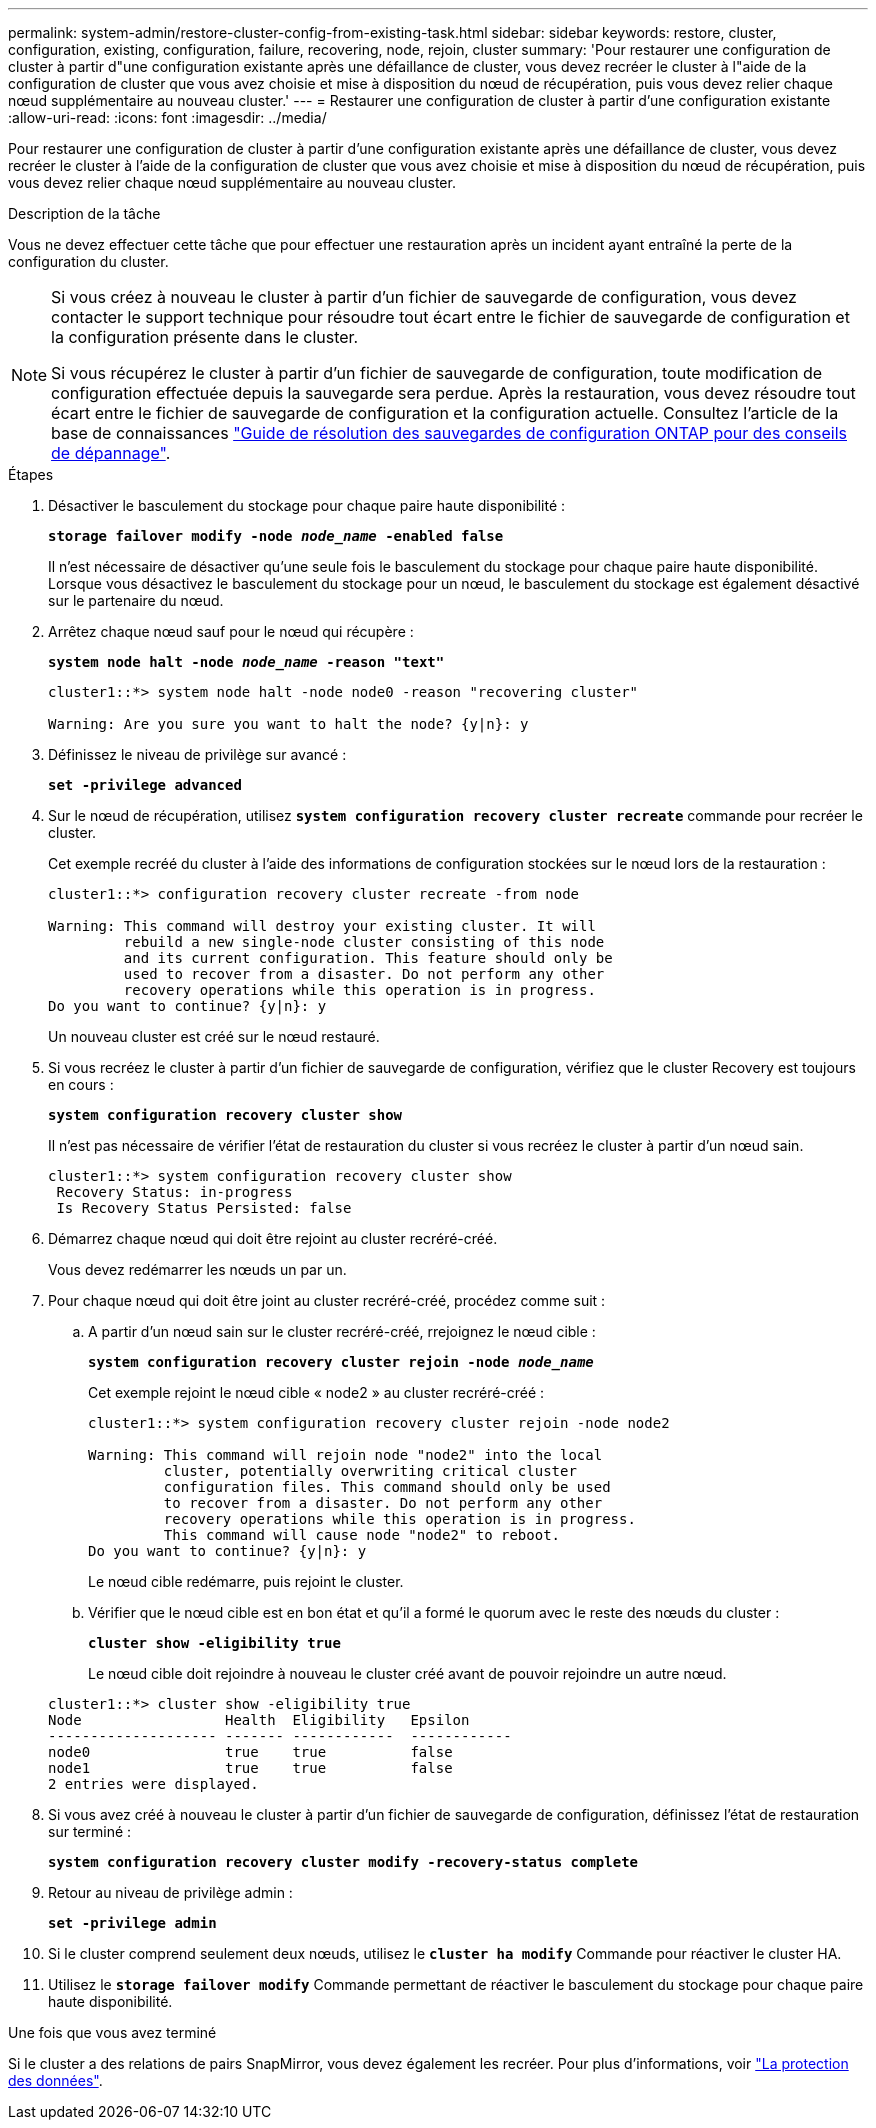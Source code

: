 ---
permalink: system-admin/restore-cluster-config-from-existing-task.html 
sidebar: sidebar 
keywords: restore, cluster, configuration, existing, configuration, failure, recovering, node, rejoin, cluster 
summary: 'Pour restaurer une configuration de cluster à partir d"une configuration existante après une défaillance de cluster, vous devez recréer le cluster à l"aide de la configuration de cluster que vous avez choisie et mise à disposition du nœud de récupération, puis vous devez relier chaque nœud supplémentaire au nouveau cluster.' 
---
= Restaurer une configuration de cluster à partir d'une configuration existante
:allow-uri-read: 
:icons: font
:imagesdir: ../media/


[role="lead"]
Pour restaurer une configuration de cluster à partir d'une configuration existante après une défaillance de cluster, vous devez recréer le cluster à l'aide de la configuration de cluster que vous avez choisie et mise à disposition du nœud de récupération, puis vous devez relier chaque nœud supplémentaire au nouveau cluster.

.Description de la tâche
Vous ne devez effectuer cette tâche que pour effectuer une restauration après un incident ayant entraîné la perte de la configuration du cluster.

[NOTE]
====
Si vous créez à nouveau le cluster à partir d'un fichier de sauvegarde de configuration, vous devez contacter le support technique pour résoudre tout écart entre le fichier de sauvegarde de configuration et la configuration présente dans le cluster.

Si vous récupérez le cluster à partir d'un fichier de sauvegarde de configuration, toute modification de configuration effectuée depuis la sauvegarde sera perdue. Après la restauration, vous devez résoudre tout écart entre le fichier de sauvegarde de configuration et la configuration actuelle. Consultez l'article de la base de connaissances https://kb.netapp.com/Advice_and_Troubleshooting/Data_Storage_Software/ONTAP_OS/ONTAP_Configuration_Backup_Resolution_Guide["Guide de résolution des sauvegardes de configuration ONTAP pour des conseils de dépannage"].

====
.Étapes
. Désactiver le basculement du stockage pour chaque paire haute disponibilité :
+
`*storage failover modify -node _node_name_ -enabled false*`

+
Il n'est nécessaire de désactiver qu'une seule fois le basculement du stockage pour chaque paire haute disponibilité. Lorsque vous désactivez le basculement du stockage pour un nœud, le basculement du stockage est également désactivé sur le partenaire du nœud.

. Arrêtez chaque nœud sauf pour le nœud qui récupère :
+
`*system node halt -node _node_name_ -reason "text"*`

+
[listing]
----
cluster1::*> system node halt -node node0 -reason "recovering cluster"

Warning: Are you sure you want to halt the node? {y|n}: y
----
. Définissez le niveau de privilège sur avancé :
+
`*set -privilege advanced*`

. Sur le nœud de récupération, utilisez `*system configuration recovery cluster recreate*` commande pour recréer le cluster.
+
Cet exemple recréé du cluster à l'aide des informations de configuration stockées sur le nœud lors de la restauration :

+
[listing]
----
cluster1::*> configuration recovery cluster recreate -from node

Warning: This command will destroy your existing cluster. It will
         rebuild a new single-node cluster consisting of this node
         and its current configuration. This feature should only be
         used to recover from a disaster. Do not perform any other
         recovery operations while this operation is in progress.
Do you want to continue? {y|n}: y
----
+
Un nouveau cluster est créé sur le nœud restauré.

. Si vous recréez le cluster à partir d'un fichier de sauvegarde de configuration, vérifiez que le cluster Recovery est toujours en cours :
+
`*system configuration recovery cluster show*`

+
Il n'est pas nécessaire de vérifier l'état de restauration du cluster si vous recréez le cluster à partir d'un nœud sain.

+
[listing]
----
cluster1::*> system configuration recovery cluster show
 Recovery Status: in-progress
 Is Recovery Status Persisted: false
----
. Démarrez chaque nœud qui doit être rejoint au cluster recréré-créé.
+
Vous devez redémarrer les nœuds un par un.

. Pour chaque nœud qui doit être joint au cluster recréré-créé, procédez comme suit :
+
.. A partir d'un nœud sain sur le cluster recréré-créé, rrejoignez le nœud cible :
+
`*system configuration recovery cluster rejoin -node _node_name_*`

+
Cet exemple rejoint le nœud cible « node2 » au cluster recréré-créé :

+
[listing]
----
cluster1::*> system configuration recovery cluster rejoin -node node2

Warning: This command will rejoin node "node2" into the local
         cluster, potentially overwriting critical cluster
         configuration files. This command should only be used
         to recover from a disaster. Do not perform any other
         recovery operations while this operation is in progress.
         This command will cause node "node2" to reboot.
Do you want to continue? {y|n}: y
----
+
Le nœud cible redémarre, puis rejoint le cluster.

.. Vérifier que le nœud cible est en bon état et qu'il a formé le quorum avec le reste des nœuds du cluster :
+
`*cluster show -eligibility true*`

+
Le nœud cible doit rejoindre à nouveau le cluster créé avant de pouvoir rejoindre un autre nœud.

+
[listing]
----
cluster1::*> cluster show -eligibility true
Node                 Health  Eligibility   Epsilon
-------------------- ------- ------------  ------------
node0                true    true          false
node1                true    true          false
2 entries were displayed.
----


. Si vous avez créé à nouveau le cluster à partir d'un fichier de sauvegarde de configuration, définissez l'état de restauration sur terminé :
+
`*system configuration recovery cluster modify -recovery-status complete*`

. Retour au niveau de privilège admin :
+
`*set -privilege admin*`

. Si le cluster comprend seulement deux nœuds, utilisez le `*cluster ha modify*` Commande pour réactiver le cluster HA.
. Utilisez le `*storage failover modify*` Commande permettant de réactiver le basculement du stockage pour chaque paire haute disponibilité.


.Une fois que vous avez terminé
Si le cluster a des relations de pairs SnapMirror, vous devez également les recréer. Pour plus d'informations, voir link:../data-protection/index.html["La protection des données"].
